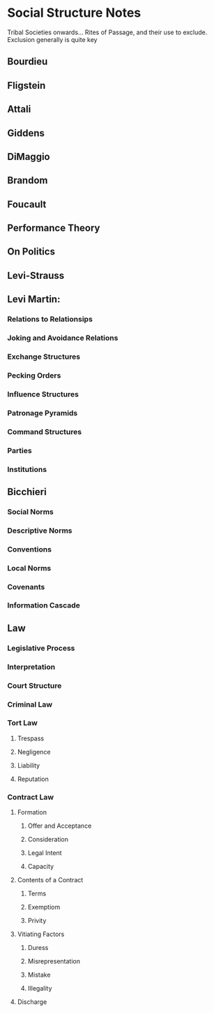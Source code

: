 * Social Structure Notes

Tribal Societies onwards...  Rites of Passage, and their use to
exclude. Exclusion generally is quite key

** Bourdieu

** Fligstein

** Attali

** Giddens

** DiMaggio

** Brandom

** Foucault

** Performance Theory

** On Politics

** Levi-Strauss


** Levi Martin:

*** Relations to Relationsips

*** Joking and Avoidance Relations

*** Exchange Structures

*** Pecking Orders

*** Influence Structures

*** Patronage Pyramids

*** Command Structures

*** Parties

*** Institutions

** Bicchieri

*** Social Norms

*** Descriptive Norms

*** Conventions

*** Local Norms

*** Covenants

*** Information Cascade

** Law

*** Legislative Process

*** Interpretation

*** Court Structure

*** Criminal Law

*** Tort Law

**** Trespass

**** Negligence

**** Liability

**** Reputation

*** Contract Law

**** Formation

***** Offer and Acceptance

***** Consideration

***** Legal Intent

***** Capacity

**** Contents of a Contract

***** Terms

***** Exemptiom

***** Privity

**** Vitiating Factors

***** Duress

***** Misrepresentation

***** Mistake

***** Illegality

**** Discharge


